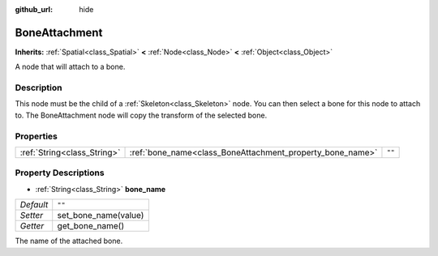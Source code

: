 :github_url: hide

.. Generated automatically by doc/tools/make_rst.py in Godot's source tree.
.. DO NOT EDIT THIS FILE, but the BoneAttachment.xml source instead.
.. The source is found in doc/classes or modules/<name>/doc_classes.

.. _class_BoneAttachment:

BoneAttachment
==============

**Inherits:** :ref:`Spatial<class_Spatial>` **<** :ref:`Node<class_Node>` **<** :ref:`Object<class_Object>`

A node that will attach to a bone.

Description
-----------

This node must be the child of a :ref:`Skeleton<class_Skeleton>` node. You can then select a bone for this node to attach to. The BoneAttachment node will copy the transform of the selected bone.

Properties
----------

+-----------------------------+-----------------------------------------------------------+--------+
| :ref:`String<class_String>` | :ref:`bone_name<class_BoneAttachment_property_bone_name>` | ``""`` |
+-----------------------------+-----------------------------------------------------------+--------+

Property Descriptions
---------------------

.. _class_BoneAttachment_property_bone_name:

- :ref:`String<class_String>` **bone_name**

+-----------+----------------------+
| *Default* | ``""``               |
+-----------+----------------------+
| *Setter*  | set_bone_name(value) |
+-----------+----------------------+
| *Getter*  | get_bone_name()      |
+-----------+----------------------+

The name of the attached bone.

.. |virtual| replace:: :abbr:`virtual (This method should typically be overridden by the user to have any effect.)`
.. |const| replace:: :abbr:`const (This method has no side effects. It doesn't modify any of the instance's member variables.)`
.. |vararg| replace:: :abbr:`vararg (This method accepts any number of arguments after the ones described here.)`
